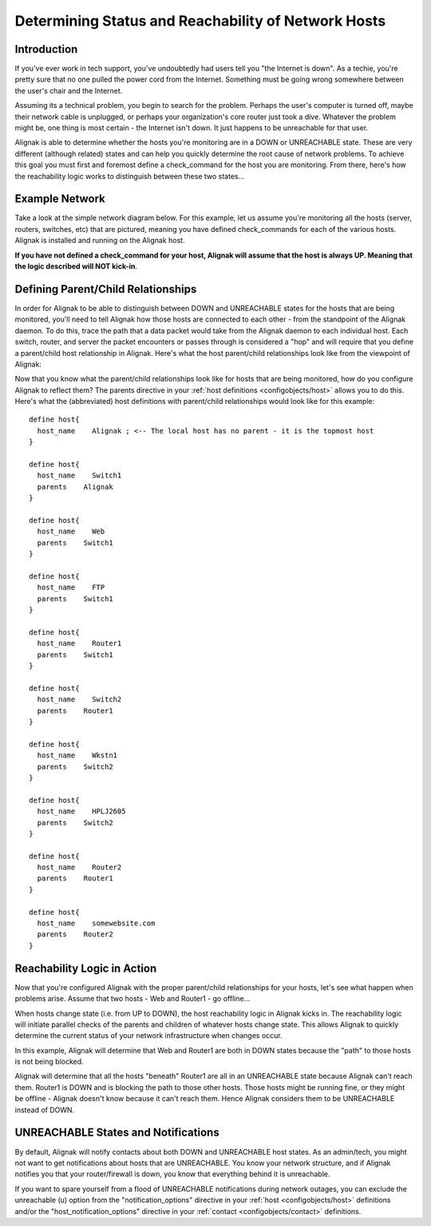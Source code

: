 .. _thebasics/networkreachability:

======================================================
 Determining Status and Reachability of Network Hosts 
======================================================


Introduction 
=============

If you've ever work in tech support, you've undoubtedly had users tell you "the Internet is down". As a techie, you're pretty sure that no one pulled the power cord from the Internet. Something must be going wrong somewhere between the user's chair and the Internet.

Assuming its a technical problem, you begin to search for the problem. Perhaps the user's computer is turned off, maybe their network cable is unplugged, or perhaps your organization's core router just took a dive. Whatever the problem might be, one thing is most certain - the Internet isn't down. It just happens to be unreachable for that user.

Alignak is able to determine whether the hosts you're monitoring are in a DOWN or UNREACHABLE state. These are very different (although related) states and can help you quickly determine the root cause of network problems. To achieve this goal you must first and foremost define a check_command for the host you are monitoring. From there, here's how the reachability logic works to distinguish between these two states...


Example Network 
================

Take a look at the simple network diagram below. For this example, let us assume you're monitoring all the hosts (server, routers, switches, etc) that are pictured, meaning you have defined check_commands for each of the various hosts. Alignak is installed and running on the Alignak host.

**If you have not defined a check_command for your host, Alignak will assume that the host is always UP. Meaning that the logic described will NOT kick-in**.


.. image:: /_static/images///official/images/reachability1.png
   :scale: 90 %


Defining Parent/Child Relationships 
====================================

In order for Alignak to be able to distinguish between DOWN and UNREACHABLE states for the hosts that are being monitored, you'll need to tell Alignak how those hosts are connected to each other - from the standpoint of the Alignak daemon. To do this, trace the path that a data packet would take from the Alignak daemon to each individual host. Each switch, router, and server the packet encounters or passes through is considered a "hop" and will require that you define a parent/child host relationship in Alignak. Here's what the host parent/child relationships look like from the viewpoint of Alignak:


.. image:: /_static/images///official/images/reachability2.png
   :scale: 90 %


Now that you know what the parent/child relationships look like for hosts that are being monitored, how do you configure Alignak to reflect them? The parents directive in your :ref:`host definitions <configobjects/host>` allows you to do this. Here's what the (abbreviated) host definitions with parent/child relationships would look like for this example:

  
::

  define host{
    host_name    Alignak ; <-- The local host has no parent - it is the topmost host
  }
  
  define host{
    host_name    Switch1
    parents    Alignak 
  }
  
  define host{
    host_name    Web
    parents    Switch1
  }
  
  define host{
    host_name    FTP
    parents    Switch1
  }
  
  define host{
    host_name    Router1
    parents    Switch1
  }
  
  define host{
    host_name    Switch2
    parents    Router1
  }
  
  define host{
    host_name    Wkstn1
    parents    Switch2
  }
  
  define host{
    host_name    HPLJ2605
    parents    Switch2
  }
  
  define host{
    host_name    Router2
    parents    Router1
  }
  
  define host{
    host_name    somewebsite.com
    parents    Router2
  }


Reachability Logic in Action 
=============================

Now that you're configured Alignak with the proper parent/child relationships for your hosts, let's see what happen when problems arise. Assume that two hosts - Web and Router1 - go offline...


.. image:: /_static/images///official/images/reachability3.png
   :scale: 90 %


When hosts change state (i.e. from UP to DOWN), the host reachability logic in Alignak kicks in. The reachability logic will initiate parallel checks of the parents and children of whatever hosts change state. This allows Alignak to quickly determine the current status of your network infrastructure when changes occur.


.. image:: /_static/images///official/images/reachability4.png
   :scale: 90 %


In this example, Alignak will determine that Web and Router1 are both in DOWN states because the "path" to those hosts is not being blocked.

Alignak will determine that all the hosts "beneath" Router1 are all in an UNREACHABLE state because Alignak can't reach them. Router1 is DOWN and is blocking the path to those other hosts. Those hosts might be running fine, or they might be offline - Alignak doesn't know because it can't reach them. Hence Alignak considers them to be UNREACHABLE instead of DOWN.


UNREACHABLE States and Notifications 
=====================================

By default, Alignak will notify contacts about both DOWN and UNREACHABLE host states. As an admin/tech, you might not want to get notifications about hosts that are UNREACHABLE. You know your network structure, and if Alignak notifies you that your router/firewall is down, you know that everything behind it is unreachable.

If you want to spare yourself from a flood of UNREACHABLE notifications during network outages, you can exclude the unreachable (u) option from the "notification_options" directive in your :ref:`host <configobjects/host>` definitions and/or the "host_notification_options" directive in your :ref:`contact <configobjects/contact>` definitions.

